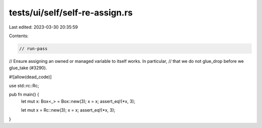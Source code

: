 tests/ui/self/self-re-assign.rs
===============================

Last edited: 2023-03-30 20:35:59

Contents:

.. code-block:: rs

    // run-pass
// Ensure assigning an owned or managed variable to itself works. In particular,
// that we do not glue_drop before we glue_take (#3290).

#![allow(dead_code)]

use std::rc::Rc;

pub fn main() {
   let mut x: Box<_> = Box::new(3);
   x = x;
   assert_eq!(*x, 3);

   let mut x = Rc::new(3);
   x = x;
   assert_eq!(*x, 3);
}


